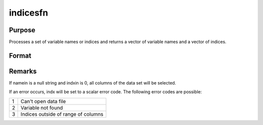 
indicesfn
==============================================

Purpose
----------------

Processes a set of variable names or indices and
returns a vector of variable names and a vector of
indices.

Format
----------------
.. function:: indicesfn(dataset, namein, indxin)

    :param dataset: name of the data set.
    :type dataset: string

    :param namein: names
        of selected columns in the data set. If set to a null string, columns
        are selected using  indxin
    :type namein: Nx1 string array

    :param indxin: indices of selected
        columns in the data set. If set to 0, columns are selected using
        namein.
    :type indxin: Nx1 vector

    :returns: name (*Nx1 string array*), the names of the
        selected columns.

    :returns: indx (*Nx1 vector*), the indices of the
        selected columns.



Remarks
-------

If namein is a null string and indxin is 0, all columns of the data set
will be selected.

If an error occurs, indx will be set to a scalar error code. The
following error codes are possible:

+---+-----------------------------------------------------+
| 1 | Can't open data file                                |
+---+-----------------------------------------------------+
| 2 | Variable not found                                  |
+---+-----------------------------------------------------+
| 3 | Indices outside of range of columns                 |
+---+-----------------------------------------------------+

